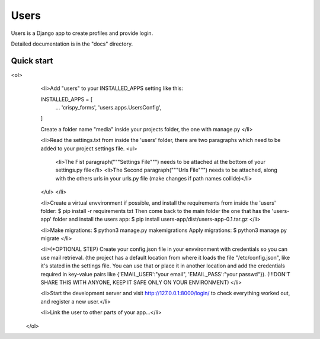 =====
Users
=====

Users is a Django app to create profiles and provide login.

Detailed documentation is in the "docs" directory.

Quick start
-----------

<ol>
    <li>Add "users" to your INSTALLED_APPS setting like this::

    INSTALLED_APPS = [
        ...
        'crispy_forms',
        'users.apps.UsersConfig',
    ]

    Create a folder name "media" inside your projects folder, the one with manage.py
    </li>

    <li>Read the settings.txt from inside the 'users' folder, 
    there are two paragraphs which need to be added to
    your project settings file.
    <ul>
        <li>The Fist paragraph("""Settings File""") needs to be attached at the bottom of your settings.py file</li>
        <li>The Second paragraph("""Urls File""") needs to be attached, along with the others urls in your urls.py file (make changes if path names collide)</li>
    </ul>
    </li>

    <li>Create a virtual envvironment if possible, and install  the requirements from inside the 'users' folder: 
    $ pip install -r requirements txt
    Then come back to the main folder the one that has the 'users-app' folder and install the users app:
    $ pip install users-app/dist/users-app-0.1.tar.gz
    </li>

    <li>Make migrations:
    $ python3 manage.py makemigrations
    Apply migrations:
    $ python3 manage.py migrate
    </li>

    <li>(*OPTIONAL STEP)
    Create your config.json file in your envvironment with credentials so you can use mail retrieval.
    (the project has a default location from where it loads the file "/etc/config.json", like it's stated in the settings file.
    You can use that or place it in another location and add the credentials required in key-value pairs like {'EMAIL_USER':"your email", 'EMAIL_PASS':"your passwd"}).
    (!!!DON'T SHARE THIS WITH ANYONE, KEEP IT SAFE ONLY ON YOUR ENVIRONMENT)
    </li>

    <li>Start the development server and visit http://127.0.0.1:8000/login/ to check everything worked out, and register a new user.</li>

    <li>Link the user to other parts of your app...</li>
 </ol>
